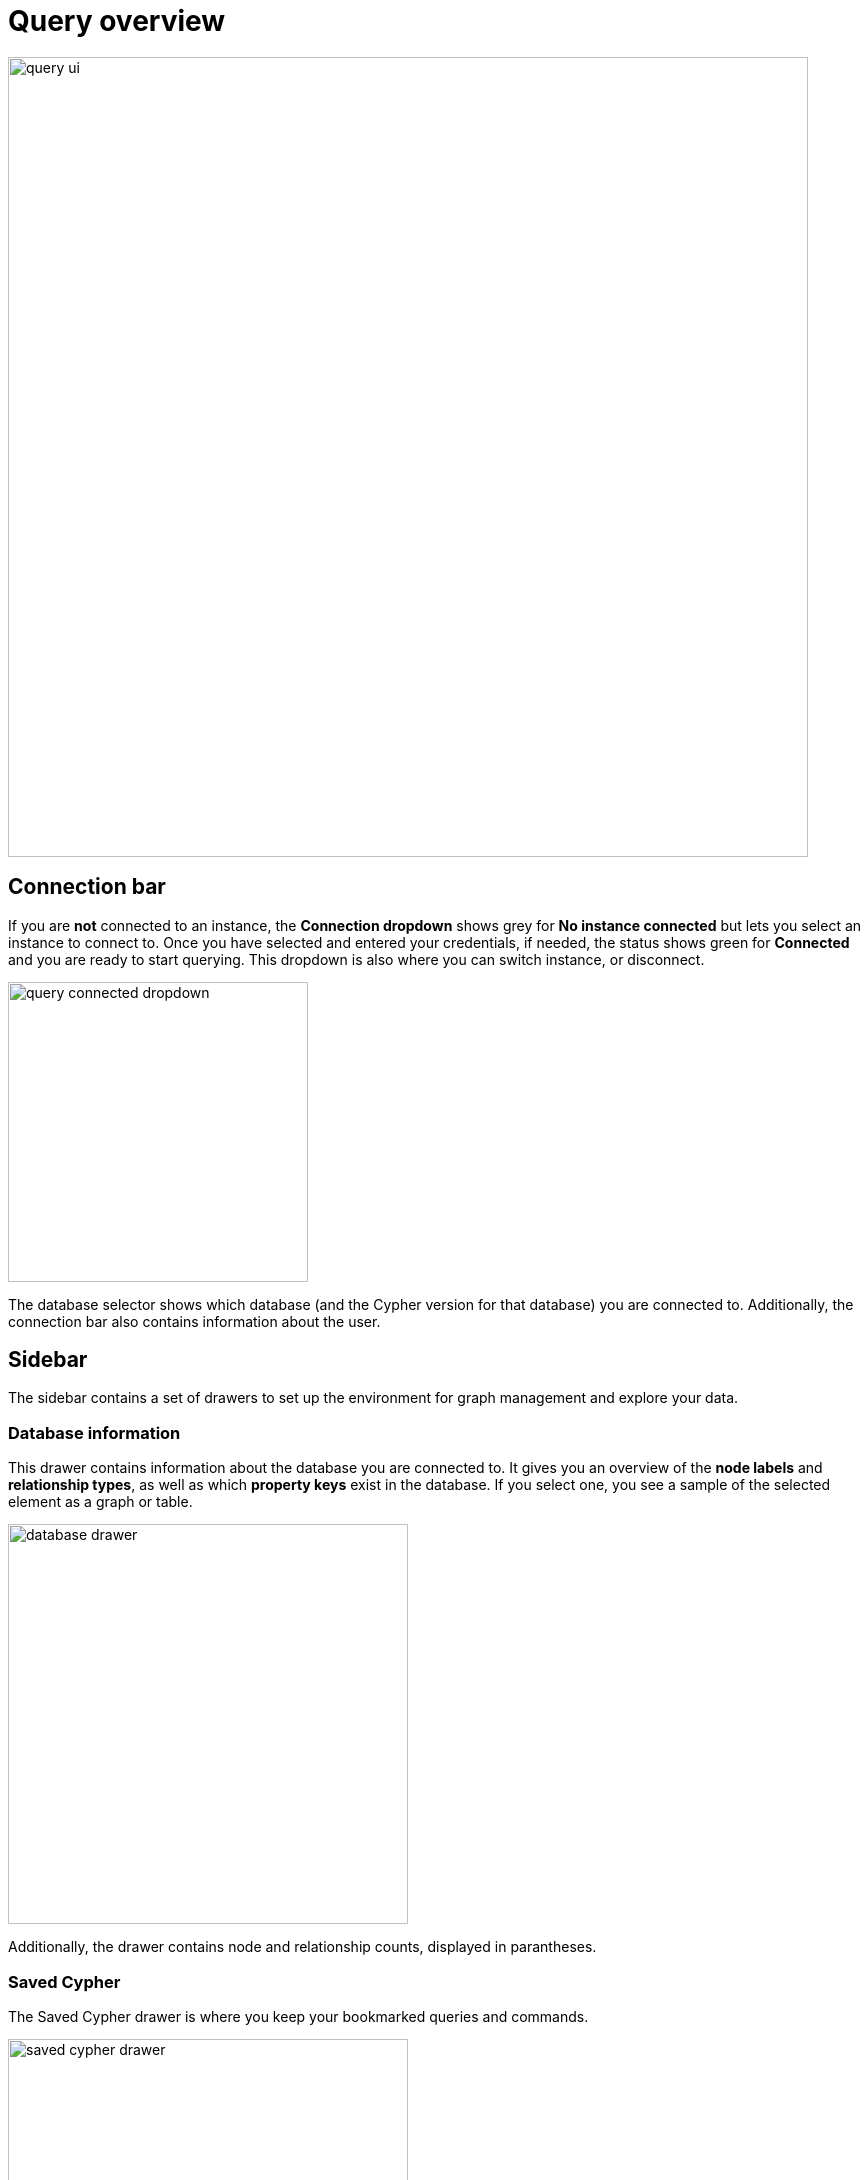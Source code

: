 [[query-overview]]
= Query overview
:description: This section describes how to use the Query tool.

[.shadow]
image::query-ui.png[width=800]

== Connection bar

If you are **not** connected to an instance, the *Connection dropdown* shows grey for *No instance connected* but lets you select an instance to connect to.
Once you have selected and entered your credentials, if needed, the status shows green for *Connected* and you are ready to start querying.
This dropdown is also where you can switch instance, or disconnect.

[.shadow]
image::query-connected-dropdown.png[width=300]

The database selector shows which database (and the Cypher version for that database) you are connected to.
Additionally, the connection bar also contains information about the user.

== Sidebar

The sidebar contains a set of drawers to set up the environment for graph management and explore your data.

=== Database information

This drawer contains information about the database you are connected to.
It gives you an overview of the *node labels* and *relationship types*, as well as which *property keys* exist in the database.
If you select one, you see a sample of the selected element as a graph or table.

[.shadow]
image::database-drawer.png[width=400]

Additionally, the drawer contains node and relationship counts, displayed in parantheses.

=== Saved Cypher

The Saved Cypher drawer is where you keep your bookmarked queries and commands.

[.shadow]
image::saved-cypher-drawer.png[width=400]

From here, you can organize your saved Cypher, download or upload these, or delete them if needed.
To run a saved query, click on it to populate it to the Cypher editor and use the play button to execute.

To save a query, use the bookmark icon in the Cypher editor.

[.shadow]
image::save-cypher.png[width=800]


=== Query history

This drawer contains a list of your previously run queries, for your reference.
Queries are kept here until you delete them and are not limited to the current instance.

=== Cypher Reference

The Cypher reference is an embedded version of the link:https://neo4j.com/docs/cypher-cheat-sheet/5/aura-dbe/auradb-free[Cypher Cheat Sheet].
It allows you to search for Cypher-related terms such as queries, patterns, and clauses, directly in Query.
It is divided into sections and subsections for easy navigation and each subsection can be expanded and collapsed.

[.shadow]
.Cypher reference
image::cypher-reference.png[width=300]

You can select an example to run it in the editor or copy it to the clipboard.
Note that some examples require data you may not have in your database and may not be runnable nor yield desired results, but are used to illustrate syntax and functionality of Cypher.

Every subsection is also a link to the link:https://neo4j.com/docs/cypher-manual/current/[Cypher Manual] for more details.

=== Parameters

The parameter drawer allows you to set parameters to use in your queries.
This can also be accomplished by using the :param command. For more information about using parameters see xref:query/operations.adoc#query-parameters[Query parameters].

[.shadow]
.Parameter drawer
image::param-drawer.png[width=400]

== Cypher editor

The Cypher editor is the primary interface for entering and running Cypher queries and commands.
The editor can be instantiated several times, which allows you to edit the query inside the result frame and rerun it.
It can hold multiple lines for long queries or commands.

=== Syntax highlighting

* A smart highlight of matching pairs around the current position of the cursor, for example, matching brackets, braces, and parenthesis.
* Matching pairs are auto-closed.
* A smart highlight of identical words on a word click.
* Words, such as attributes, anon name, and values, are highlighted in different colors.
* Any punctuation, such as parenthesis and comma, has a slightly different color than text.
* Warnings are displayed with a red squiggly line that displays the error if you hover.

.Useful shortcuts
[cols="3,2,2",options="header"]
|===
| Description
| Keyboard shortcut (Mac OS)
| Keyboard shortcut (Windows and Linux)

| Select highlighted identical words one by one.
| *command + D*
| *Ctrl + D*

| Select all highlighted identical words.
| *command + shift + L*
| *Ctrl + shift + L*

| Move a query line up and down.
| *ALT + arrow*
| *ALT + arrow*

| Delete a query line.
| *command + shift + K*
| *Ctrl + shift + K*

| Add multiple cursors, if you want to add several lines at the same time.
| *command + ALT + arrow*
| *Ctrl + ALT + arrow*

| Search and replace.
| *command + F*
| *Ctrl + F*

| Run a query.
| *command + enter*
| *Ctrl + Enter*
|===


== Query settings

The settings menu is located to the right of the Cypher editor and contains various adjustable settings for the tool.

[.shadow]
.Query settings
image::query-settings.png[]

The first part contains settings that have to do with the *performance* of the tool.
The *Visualization node limit* controls the number of nodes returned by an *initial* query.
If your query's results exceeds this limit, you can still add more elements to the graph visualization.
Setting any of the limits too high may degrade performance.

The *local storage* section allows you to save your parameters to use across sessions.

The next part relates to the *Cypher editor*.
You can control whether your queries can write to the database or not with the *Access mode* setting.

// [NOTE]
// ====
// This setting should mainly be used for load balancing/routing in a clustered environment and is *not* intended to replace RBAC in terms of restricting access.
// ====

// To learn more about custom load balancing, see the link:https://neo4j.com/docs/create-applications/[Neo4j Drivers documentation], specifically the section on *Run your own transactions/Request routing*, available for the link:https://neo4j.com/docs/javascript-manual/current/transactions/#_request_routing[JavaScript Driver], the link:https://neo4j.com/docs/java-manual/current/transactions/#_request_routing[Java Driver], the link:https://neo4j.com/docs/python-manual/current/transactions/#_request_routing[Python Driver], and the link:https://neo4j.com/docs/go-manual/current/transactions/#_request_routing[Go Driver].

The toggle for errors and warnings is used to enable hints to help you find errors in your Cypher queries.


== Reusable result frames

The reusable result frames in Query allow you to edit the query of an existing result directly in the result fram and rerun it to update the result in situ.
You can also use _Cmd/Ctrl + click_ to send it back to the main editor and re-run it from there.

Query supports different result frame views:

* Graph -- Display the result as nodes and relationships and allow xref:query/operations.adoc#styling[styling] to be configured.
* Table -- Display the result as JSON formatted rows.
* RAW -- Display the submitted request, the Neo4j Server version and address, and the response.
* Plan -- Display the execution plan for the query, with out without execution.

== Stream

A stream is a scrolling series of result frames.

[.shadow]
.Stream
image::stream.png[]

A reusable result frame is created for each command execution, added to the top of the stream to create a scrollable collection in reverse chronological order.
You can expand and collapse the result frames using the *Collapse* icon.
To remove all the frames from the stream, use the `:clear` command.
Clearing the stream does **not** clear the history, that is done from the **Query history** drawer, as mentioned previously.

== Query co-pilot

The co-pilot is a feature that helps you write Cypher queries.
It allows you to use natural language to ask the database a question, to *query* the database in other words.
You enter your question and the co-pilot suggests a Cypher query based on your input.
You can edit the query and run it or rephrase your question to generate a new query.

When you write a question, it is automatically augmented with the current database schema, which provides the LLM with the right context.
Being familiar with the database schema helps you write questions that are more likely to generate accurate Cypher queries.

[TIP]
====
If you need a reminder what your datamodel looks like, you can use the procedure `CALL db.schema.visualization()` for a visual representation of your database.
====

The co-pilot is available from the Cypher editor once you have enabled it in the Org settings.
See xref:visual-tour/index.adoc#org-settings[Organization settings] for more information.

[.shadow]
.Query co-pilot
image::query-copilot.png[width=800]

The co-pilot is not guaranteed to always generate accurate Cypher queries.
It is recommended to review the generated query before running it, especially if the query is meant to write to the database.

Some known limitations include:

* Incorrect relationship direction.
* Using deprecated Cypher syntax.
* Tendency to not return relationships.




